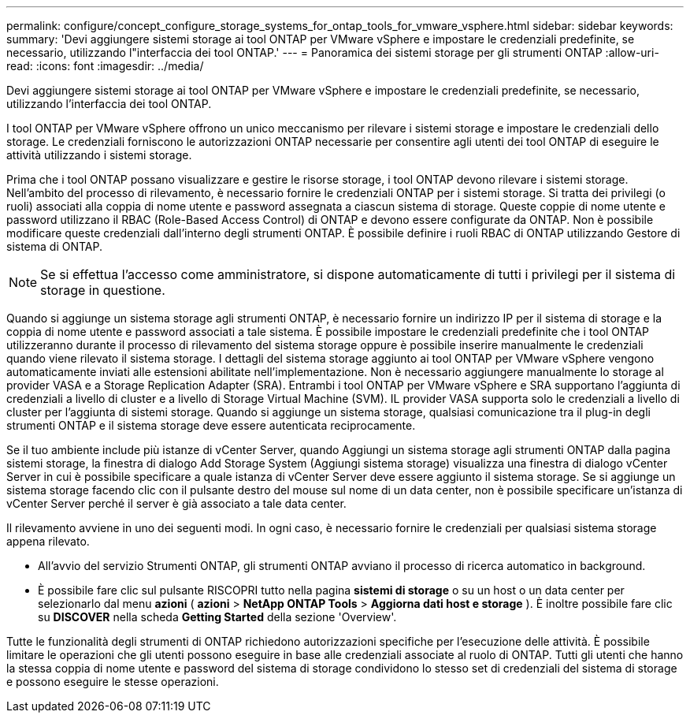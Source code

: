 ---
permalink: configure/concept_configure_storage_systems_for_ontap_tools_for_vmware_vsphere.html 
sidebar: sidebar 
keywords:  
summary: 'Devi aggiungere sistemi storage ai tool ONTAP per VMware vSphere e impostare le credenziali predefinite, se necessario, utilizzando l"interfaccia dei tool ONTAP.' 
---
= Panoramica dei sistemi storage per gli strumenti ONTAP
:allow-uri-read: 
:icons: font
:imagesdir: ../media/


[role="lead"]
Devi aggiungere sistemi storage ai tool ONTAP per VMware vSphere e impostare le credenziali predefinite, se necessario, utilizzando l'interfaccia dei tool ONTAP.

I tool ONTAP per VMware vSphere offrono un unico meccanismo per rilevare i sistemi storage e impostare le credenziali dello storage. Le credenziali forniscono le autorizzazioni ONTAP necessarie per consentire agli utenti dei tool ONTAP di eseguire le attività utilizzando i sistemi storage.

Prima che i tool ONTAP possano visualizzare e gestire le risorse storage, i tool ONTAP devono rilevare i sistemi storage. Nell'ambito del processo di rilevamento, è necessario fornire le credenziali ONTAP per i sistemi storage. Si tratta dei privilegi (o ruoli) associati alla coppia di nome utente e password assegnata a ciascun sistema di storage. Queste coppie di nome utente e password utilizzano il RBAC (Role-Based Access Control) di ONTAP e devono essere configurate da ONTAP. Non è possibile modificare queste credenziali dall'interno degli strumenti ONTAP. È possibile definire i ruoli RBAC di ONTAP utilizzando Gestore di sistema di ONTAP.


NOTE: Se si effettua l'accesso come amministratore, si dispone automaticamente di tutti i privilegi per il sistema di storage in questione.

Quando si aggiunge un sistema storage agli strumenti ONTAP, è necessario fornire un indirizzo IP per il sistema di storage e la coppia di nome utente e password associati a tale sistema. È possibile impostare le credenziali predefinite che i tool ONTAP utilizzeranno durante il processo di rilevamento del sistema storage oppure è possibile inserire manualmente le credenziali quando viene rilevato il sistema storage. I dettagli del sistema storage aggiunto ai tool ONTAP per VMware vSphere vengono automaticamente inviati alle estensioni abilitate nell'implementazione. Non è necessario aggiungere manualmente lo storage al provider VASA e a Storage Replication Adapter (SRA). Entrambi i tool ONTAP per VMware vSphere e SRA supportano l'aggiunta di credenziali a livello di cluster e a livello di Storage Virtual Machine (SVM). IL provider VASA supporta solo le credenziali a livello di cluster per l'aggiunta di sistemi storage. Quando si aggiunge un sistema storage, qualsiasi comunicazione tra il plug-in degli strumenti ONTAP e il sistema storage deve essere autenticata reciprocamente.

Se il tuo ambiente include più istanze di vCenter Server, quando Aggiungi un sistema storage agli strumenti ONTAP dalla pagina sistemi storage, la finestra di dialogo Add Storage System (Aggiungi sistema storage) visualizza una finestra di dialogo vCenter Server in cui è possibile specificare a quale istanza di vCenter Server deve essere aggiunto il sistema storage. Se si aggiunge un sistema storage facendo clic con il pulsante destro del mouse sul nome di un data center, non è possibile specificare un'istanza di vCenter Server perché il server è già associato a tale data center.

Il rilevamento avviene in uno dei seguenti modi. In ogni caso, è necessario fornire le credenziali per qualsiasi sistema storage appena rilevato.

* All'avvio del servizio Strumenti ONTAP, gli strumenti ONTAP avviano il processo di ricerca automatico in background.
* È possibile fare clic sul pulsante RISCOPRI tutto nella pagina *sistemi di storage* o su un host o un data center per selezionarlo dal menu *azioni* ( *azioni* > *NetApp ONTAP Tools* > *Aggiorna dati host e storage* ). È inoltre possibile fare clic su *DISCOVER* nella scheda *Getting Started* della sezione 'Overview'.


Tutte le funzionalità degli strumenti di ONTAP richiedono autorizzazioni specifiche per l'esecuzione delle attività. È possibile limitare le operazioni che gli utenti possono eseguire in base alle credenziali associate al ruolo di ONTAP. Tutti gli utenti che hanno la stessa coppia di nome utente e password del sistema di storage condividono lo stesso set di credenziali del sistema di storage e possono eseguire le stesse operazioni.
